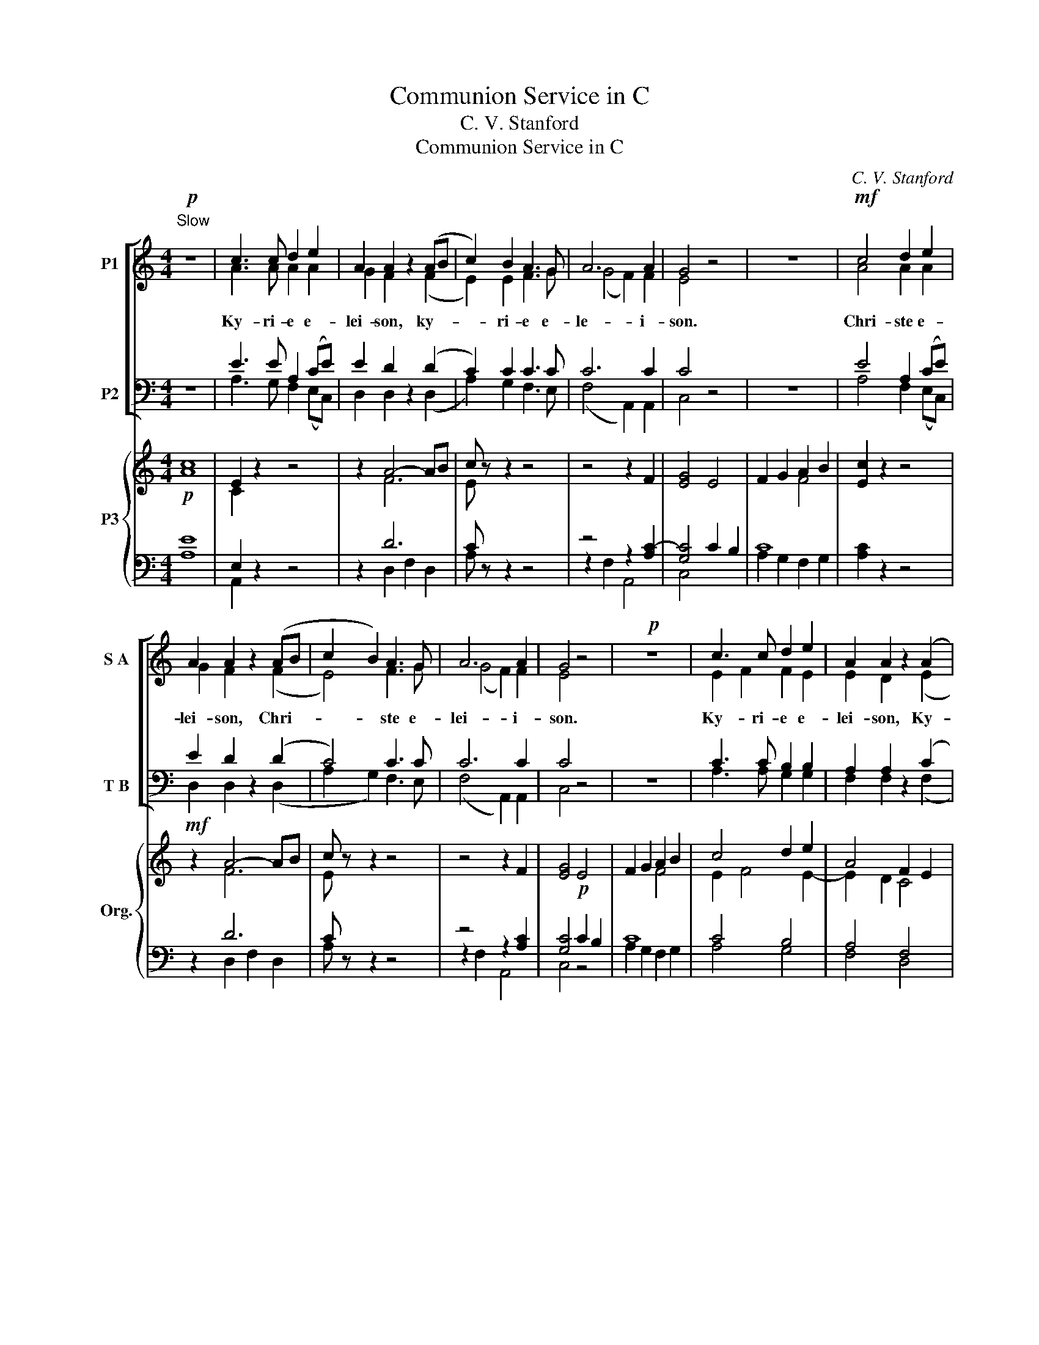 X:1
T:Communion Service in C
T:C. V. Stanford
T:Communion Service in C
C:C. V. Stanford
%%score [ ( 1 2 ) ( 3 4 ) ] { ( 5 7 ) | ( 6 8 9 ) }
L:1/8
M:4/4
K:C
V:1 treble nm="P1" snm="S A"
V:2 treble 
V:3 bass nm="P2" snm="T B"
V:4 bass 
V:5 treble nm="P3" snm="Org."
V:7 treble 
V:6 bass 
V:8 bass 
V:9 bass 
V:1
"^Slow"!p! z8 | c3 c d2 e2 | A2 A2 z2 (AB | c2) B2 A3 G | A6 A2 | G4 z4 | z8 |!mf! c4 d2 e2 | %8
w: |Ky- ri- e e-|lei- son, ky- *|* ri- e e-|le- i-|son.||Chri- ste e-|
 A2 A2 z2 (AB | c2 B2) A3 G | A6 A2 | G4 z4 |!p! z8 | c3 c d2 e2 | A2 A2 z2 (A2 | %15
w: lei- son, Chri- *|* * ste e-|lei- i-|son.||Ky- ri- e e-|lei- son, Ky-|
!<(! G2) A2 B2 c2!<)! | f4 e4 | (e4 d4) |!>(! z2 (e4 c2) | c4!>)! A4 | c8 |] %21
w: * ri- e e-|le- i-|son, *|e- *|le- i-|son.|
V:2
 x8 | A3 A A2 A2 | G2 F2 x2 (F2 | E2) E2 F3 G | (G4 F2) F2 | E4 x4 | x8 | A4 A2 A2 | G2 F2 x2 (F2 | %9
 E4) F3 G | (G4 F2) F2 | E4 x4 | x8 | E2 F2 F2 E2 | E2 D2 x2 (E2 | D2) G2 F2 E2 | F4 G4 | A8 | %18
 x2 G6 | G4 F4 | G8 |] %21
V:3
 z8 | E3 E A,2 (CE) | E2 D2 z2 (D2 | C2) C2 C3 C | C6 C2 | C4 z4 | z8 | E4 A,2 (CE) | %8
 E2 D2 z2 (D2 | C4) C3 C | C6 C2 | C4 z4 | z8 | C3 C B,2 B,2 | A,2 A,2 z2 (C2 | B,2) C2 D2 E2 | %16
 C4 C4 | C8 |!>(! z2 (C4 B,2) | A,4 (C2 D2)!>)! | E8 |] %21
V:4
 x8 | A,3 G, F,2 (E,C,) | D,2 D,2 x2 (D,2 | A,2) G,2 F,3 E, | (F,4 A,,2) A,,2 | C,4 x4 | x8 | %7
 A,4 F,2 (E,C,) | D,2 D,2 x2 (D,2 | A,2 G,2) F,3 E, | (F,4 A,,2) A,,2 | C,4 x4 | x8 | %13
 A,3 A, G,2 G,2 | F,2 F,2 x2 (F,2 | F,2) E,2 D,2 C,2 | A,4 G,4 | F,8 | x2 E,6 | F,8 | C,8 |] %21
V:5
!p! [Ac]8 | E2 z2 z4 | z2 A4- AB | c z z2 z4 | z4 z2 F2 | [EG]4 E4 | F2 G2 A2 B2 | [Ec]2 z2 z4 | %8
!mf! z2 A4- AB | c z z2 z4 | z4 z2 F2 | [EG]4!p! E4 | F2 G2 A2 B2 | c4 d2 e2 | A4 F2 E2 | %15
!<(! [B,D]2 [CG]2 [DF]2 E2!<)! | F2- [Fc-]2 [Ec]2 [Ge]2 | e4 d4 | e6 c2 | c4 A4 | [Gc]8 |] %21
V:6
 [A,E]8 | E,2 z2 z4 | z2 D6 | C z z2 z4 | z4 z2 [A,C-]2 | [G,C]4 C2 B,2 | C8 | [A,C]2 z2 z4 | %8
 z2 D6 | C z z2 z4 | z4 z2 [A,C]2 | [G,C]4 C2 B,2 | C8 | C4 B,4 | A,4 F,4 | G,2 A,2 B,2 C2 | %16
 [A,C]4 [G,C]4 | [F,A,C]8 | C6 B,2 | A,4 C2 D2 | [G,CE]8 |] %21
V:7
 x8 | C2 x6 | x2 F6 | E x7 | x8 | x8 | x4 F4 | x8 | x2 F6 | E x7 | x8 | x8 | x4 F4 | E2 F4 E2- | %14
 E2 D2 C4 | x8 | x8 | A8 | G8- | G4 F4 | x8 |] %21
V:8
 x8 | A,,2 x6 | x2 D,2 F,2 D,2 | A, x7 | z2 F,2 A,,4 | C,4 x4 | A,2 G,2 F,2 G,2 | x8 | %8
 x2 D,2 F,2 D,2 | A, x7 | z2 F,2 A,,4 | C,4 z4 | A,2 G,2 F,2 G,2 | A,4 G,4 | F,4 D,4 | %15
 F,2 E,2 D,2 C,2 | A,,4 G,,4 | F,,8 | E,,8 | F,,8 | C,,8 |] %21
V:9
 x8 | x8 | x8 | x8 | x8 | x8 | x8 | x8 | x8 | x8 | x8 | x8 | x8 | x8 | x8 | G,8 | x8 | x8 | %18
 [E,G,]8 | [F,A,]8 | x8 |] %21

